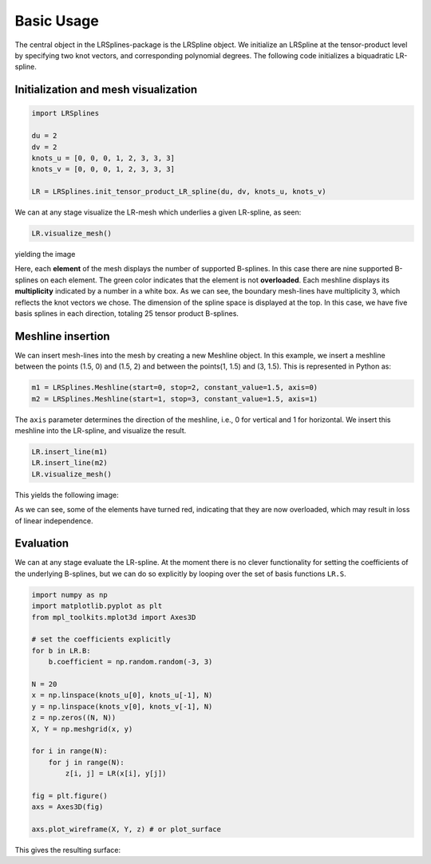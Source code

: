 Basic Usage
===========

The central object in the LRSplines-package is the LRSpline object. We
initialize an LRSpline at the tensor-product level by specifying two
knot vectors, and corresponding polynomial degrees. The following code
initializes a biquadratic LR-spline.

Initialization and mesh visualization
^^^^^^^^^^^^^^^^^^^^^^^^^^^^^^^^^^^^^

.. code:: python

    import LRSplines

    du = 2
    dv = 2
    knots_u = [0, 0, 0, 1, 2, 3, 3, 3]
    knots_v = [0, 0, 0, 1, 2, 3, 3, 3]

    LR = LRSplines.init_tensor_product_LR_spline(du, dv, knots_u, knots_v)

We can at any stage visualize the LR-mesh which underlies a given
LR-spline, as seen:

.. code:: python

    LR.visualize_mesh()

yielding the image

.. raw:: html

   <p align="center">
   <img src='_static/mesh_1.png'>

.. raw:: html

   </p>

Here, each **element** of the mesh displays the number of supported
B-splines. In this case there are nine supported B-splines on each
element. The green color indicates that the element is not
**overloaded**. Each meshline displays its **multiplicity** indicated by
a number in a white box. As we can see, the boundary mesh-lines have
multiplicity 3, which reflects the knot vectors we chose. The dimension
of the spline space is displayed at the top. In this case, we have five
basis splines in each direction, totaling 25 tensor product B-splines.

Meshline insertion
^^^^^^^^^^^^^^^^^^

We can insert mesh-lines into the mesh by creating a new Meshline
object. In this example, we insert a meshline between the points (1.5,
0) and (1.5, 2) and between the points(1, 1.5) and (3, 1.5). This is
represented in Python as:

.. code:: python

    m1 = LRSplines.Meshline(start=0, stop=2, constant_value=1.5, axis=0)
    m2 = LRSplines.Meshline(start=1, stop=3, constant_value=1.5, axis=1)

The ``axis`` parameter determines the direction of the meshline, i.e., 0
for vertical and 1 for horizontal. We insert this meshline into the
LR-spline, and visualize the result.

.. code:: python

    LR.insert_line(m1)
    LR.insert_line(m2)
    LR.visualize_mesh()

This yields the following image:

.. raw:: html

   <p align="center">
   <img src='_static/mesh_2.png'>

.. raw:: html

   </p>

As we can see, some of the elements have turned red, indicating that
they are now overloaded, which may result in loss of linear
independence.

Evaluation
^^^^^^^^^^

We can at any stage evaluate the LR-spline. At the moment there is no
clever functionality for setting the coefficients of the underlying
B-splines, but we can do so explicitly by looping over the set of basis
functions ``LR.S``.

.. code:: python

    import numpy as np
    import matplotlib.pyplot as plt
    from mpl_toolkits.mplot3d import Axes3D

    # set the coefficients explicitly
    for b in LR.B:
        b.coefficient = np.random.random(-3, 3)

    N = 20
    x = np.linspace(knots_u[0], knots_u[-1], N)
    y = np.linspace(knots_v[0], knots_v[-1], N)
    z = np.zeros((N, N))
    X, Y = np.meshgrid(x, y)

    for i in range(N):
        for j in range(N):
            z[i, j] = LR(x[i], y[j])

    fig = plt.figure()
    axs = Axes3D(fig)
     
    axs.plot_wireframe(X, Y, z) # or plot_surface

This gives the resulting surface:

.. raw:: html

   <p align="center">
   <img src='_static/surf_1.png'>

.. raw:: html

   </p>
